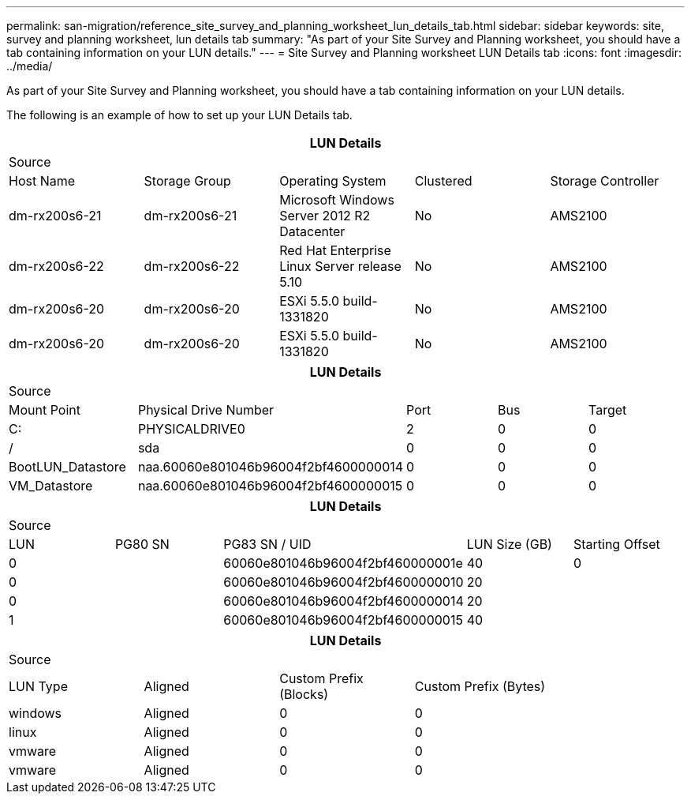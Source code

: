---
permalink: san-migration/reference_site_survey_and_planning_worksheet_lun_details_tab.html
sidebar: sidebar
keywords: site, survey and planning worksheet, lun details tab
summary: "As part of your Site Survey and Planning worksheet, you should have a tab containing information on your LUN details."
---
= Site Survey and Planning worksheet LUN Details tab
:icons: font
:imagesdir: ../media/

[.lead]
As part of your Site Survey and Planning worksheet, you should have a tab containing information on your LUN details.

The following is an example of how to set up your LUN Details tab.
[options="header"]
|===
5+a| LUN Details
5+a|
Source
a|
Host Name
a|
Storage Group
a|
Operating System
a|
Clustered
a|
Storage Controller
a|
dm-rx200s6-21
a|
dm-rx200s6-21
a|
Microsoft Windows Server 2012 R2 Datacenter
a|
No
a|
AMS2100
a|
dm-rx200s6-22
a|
dm-rx200s6-22
a|
Red Hat Enterprise Linux Server release 5.10
a|
No
a|
AMS2100
a|
dm-rx200s6-20
a|
dm-rx200s6-20
a|
ESXi 5.5.0 build-1331820
a|
No
a|
AMS2100
a|
dm-rx200s6-20
a|
dm-rx200s6-20
a|
ESXi 5.5.0 build-1331820
a|
No
a|
AMS2100
|===

[options="header"]
|===
5+a| LUN Details
5+a|
Source
a|
Mount Point
a|
Physical Drive Number
a|
Port
a|
Bus
a|
Target
a|
C:
a|
PHYSICALDRIVE0
a|
2
a|
0
a|
0
a|
/
a|
sda
a|
0
a|
0
a|
0
a|
BootLUN_Datastore
a|
naa.60060e801046b96004f2bf4600000014
a|
0
a|
0
a|
0
a|
VM_Datastore
a|
naa.60060e801046b96004f2bf4600000015
a|
0
a|
0
a|
0
|===

[options="header"]
|===
5+a| LUN Details
5+a|
Source
a|
LUN
a|
PG80 SN
a|
PG83 SN / UID
a|
LUN Size (GB)
a|
Starting Offset
a|
0
a|

a|
60060e801046b96004f2bf460000001e
a|
40
a|
0
a|
0
a|

a|
60060e801046b96004f2bf4600000010
a|
20
a|

a|
0
a|

a|
60060e801046b96004f2bf4600000014
a|
20
a|

a|
1
a|

a|
60060e801046b96004f2bf4600000015
a|
40
a|

|===

[options="header"]
|===
5+a| LUN Details
5+a|
Source
a|
LUN Type
a|
Aligned
a|
Custom Prefix (Blocks)
a|
Custom Prefix (Bytes)
a|

a|
windows
a|
Aligned
a|
0
a|
0
a|

a|
linux
a|
Aligned
a|
0
a|
0
a|

a|
vmware
a|
Aligned
a|
0
a|
0
a|

a|
vmware
a|
Aligned
a|
0
a|
0
a|

|===
